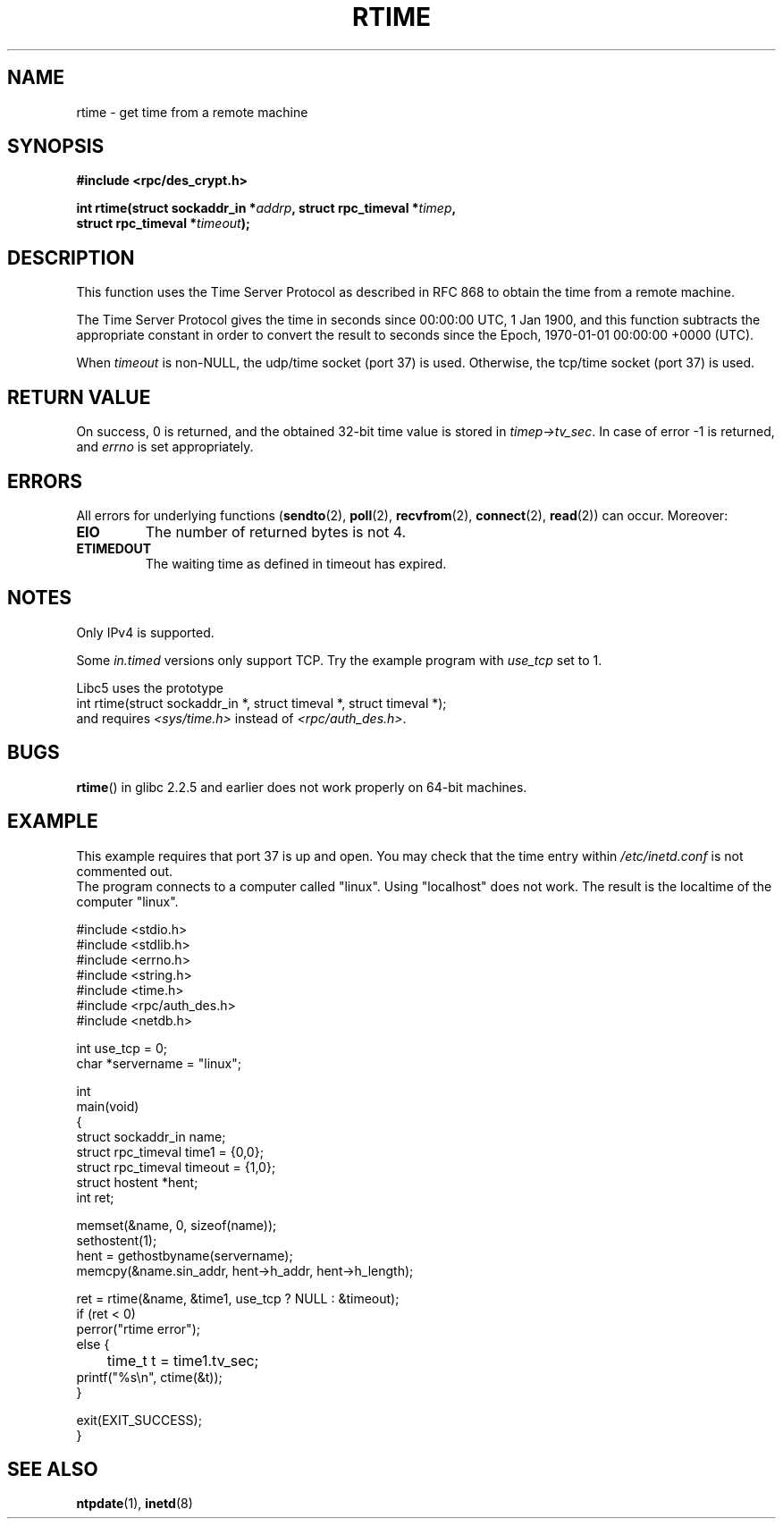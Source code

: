 .\" Copyright 2003 walter harms (walter.harms@informatik.uni-oldenburg.de)
.\" %%%LICENSE_START(GPL_NOVERSION_ONELINE)
.\" Distributed under GPL
.\" %%%LICENSE_END
.\" Modified 2003-04-04 Walter Harms
.\" <walter.harms@informatik.uni-oldenburg.de>
.\"
.\" Slightly polished, aeb, 2003-04-06
.\"
.TH RTIME 3 2012-08-03 "GNU" "Linux Programmer's Manual"
.SH NAME
rtime \- get time from a remote machine
.SH SYNOPSIS
.nf
.B "#include <rpc/des_crypt.h>"
.sp
.BI "int rtime(struct sockaddr_in *" addrp ", struct rpc_timeval *" timep ,
.BI "          struct rpc_timeval *" timeout );
.fi
.SH DESCRIPTION
This function uses the Time Server Protocol as described in
RFC\ 868 to obtain the time from a remote machine.
.LP
The Time Server Protocol gives the time in seconds since
00:00:00 UTC, 1 Jan 1900,
and this function subtracts the appropriate constant in order to
convert the result to seconds since the
Epoch, 1970-01-01 00:00:00 +0000 (UTC).
.LP
When
.I timeout
is non-NULL, the udp/time socket (port 37) is used.
Otherwise, the tcp/time socket (port 37) is used.
.SH RETURN VALUE
On success, 0 is returned, and the obtained 32-bit time value is stored in
.IR timep\->tv_sec .
In case of error \-1 is returned, and
.I errno
is set appropriately.
.SH ERRORS
All errors for underlying functions
.RB ( sendto (2),
.BR poll (2),
.BR recvfrom (2),
.BR connect (2),
.BR read (2))
can occur.
Moreover:
.TP
.B EIO
The number of returned bytes is not 4.
.TP
.B ETIMEDOUT
The waiting time as defined in timeout has expired.
.SH NOTES
Only IPv4 is supported.
.LP
Some
.I in.timed
versions only support TCP.
Try the example program with
.I use_tcp
set to 1.
.LP
Libc5 uses the prototype
.br
int rtime(struct sockaddr_in *, struct timeval *, struct timeval *);
.br
and requires
.I <sys/time.h>
instead of
.IR <rpc/auth_des.h> .
.SH BUGS
.BR rtime ()
in glibc 2.2.5 and earlier does not work properly on 64-bit machines.
.SH EXAMPLE
This example requires that port 37 is up and open.
You may check
that the time entry within
.I /etc/inetd.conf
is not commented out.
.br
The program connects to a computer called "linux".
Using "localhost" does not work.
The result is the localtime of the computer "linux".
.sp
.nf
#include <stdio.h>
#include <stdlib.h>
#include <errno.h>
#include <string.h>
#include <time.h>
#include <rpc/auth_des.h>
#include <netdb.h>

int use_tcp = 0;
char *servername = "linux";

int
main(void)
{
    struct sockaddr_in name;
    struct rpc_timeval time1 = {0,0};
    struct rpc_timeval timeout = {1,0};
    struct hostent *hent;
    int ret;

    memset(&name, 0, sizeof(name));
    sethostent(1);
    hent = gethostbyname(servername);
    memcpy(&name.sin_addr, hent\->h_addr, hent\->h_length);

    ret = rtime(&name, &time1, use_tcp ? NULL : &timeout);
    if (ret < 0)
        perror("rtime error");
    else {
	time_t t = time1.tv_sec;
        printf("%s\\n", ctime(&t));
    }

    exit(EXIT_SUCCESS);
}
.fi
.SH SEE ALSO
.\" .BR netdate (1),
.BR ntpdate (1),
.\" .BR rdate (1),
.BR inetd (8)
